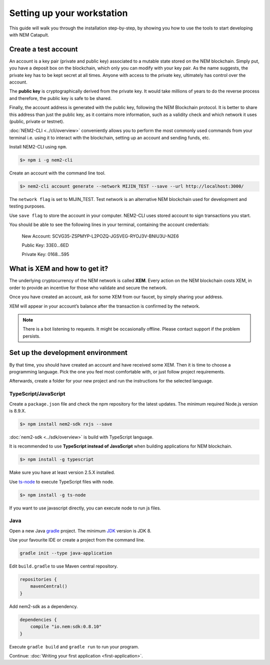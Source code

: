 ###########################
Setting up your workstation
###########################

This guide will walk you through the installation step-by-step, by showing you how to use the tools to start developing with NEM Catapult.

*********************
Create a test account
*********************

An account is a key pair (private and public key) associated to a mutable state stored on the NEM blockchain. Simply put, you have a deposit box on the blockchain, which only you can modify with your key pair. As the name suggests, the private key has to be kept secret at all times. Anyone with access to the private key, ultimately has control over the account.

The **public key** is cryptographically derived from the private key. It would take millions of years to do the reverse process and therefore, the public key is safe to be shared.

Finally, the account address is generated with the public key, following the NEM Blockchain protocol. It is better to share this address than just the public key, as it contains more information, such as a validity check and which network it uses (public, private or testnet).

:doc:`NEM2-CLI <../cli/overview>` conveniently allows you to perform the most commonly used commands from your terminal i.e. using it to interact with the blockchain, setting up an account and sending funds, etc.

Install NEM2-CLI using ``npm``.

.. code-block:: bash

    $> npm i -g nem2-cli

Create an account with the command line tool.

.. code-block:: bash

    $> nem2-cli account generate --network MIJIN_TEST --save --url http://localhost:3000/

The ``network flag`` is set to MIJIN_TEST. Test network is an alternative NEM blockchain used for development and testing purposes.

Use ``save flag`` to store the account in your computer. NEM2-CLI uses stored account to sign transactions you start.

You should be able to see the following lines in your terminal, containing the account credentials:

    New Account:    SCVG35-ZSPMYP-L2POZQ-JGSVEG-RYOJ3V-BNIU3U-N2E6

    Public Key:     33E0...6ED

    Private Key:    0168...595

******************************
What is XEM and how to get it?
******************************

The underlying cryptocurrency of the NEM network is called **XEM**. Every action on the NEM blockchain costs XEM, in order to provide an incentive for those who validate and secure the network.

Once you have created an account, ask for some XEM from our faucet, by simply sharing your address.

XEM will appear in your account’s balance after the transaction is confirmed by the network.

.. note:: There is a bot listening to requests. It might be occasionally offline. Please contact support if the problem persists.

.. _setup-development-environment:

**********************************
Set up the development environment
**********************************

By that time, you should have created an account and have received some XEM. Then it is time to choose a programming language. Pick the one you feel most comfortable with, or just follow project requirements.

Afterwards, create a folder for your new project and run the instructions for the selected language.

TypeScript/JavaScript
=====================

Create a ``package.json`` file and check the npm repository for the latest updates. The minimum required Node.js version is 8.9.X.

.. code-block:: bash

    $> npm install nem2-sdk rxjs --save

:doc:`nem2-sdk <../sdk/overview>` is build with TypeScript language.

It is recommended to use **TypeScript instead of JavaScript** when building applications for NEM blockchain.

.. code-block:: bash

    $> npm install -g typescript

Make sure you have at least version 2.5.X installed.

Use `ts-node`_ to execute TypeScript files with node.

.. code-block:: bash

    $> npm install -g ts-node

If you want to use javascript directly, you can execute node to run js files.

.. _mijin: http://mijin.io/en/catapult

.. _ts-node: https://www.npmjs.com/package/ts-node

Java
====

Open a new Java `gradle`_ project. The minimum `JDK`_ version is JDK 8.

Use your favourite IDE or create a project from the command line.

.. code-block:: bash

    gradle init --type java-application

Edit ``build.gradle`` to use Maven central repository.

.. code-block:: java

    repositories {
        mavenCentral()
    }

Add nem2-sdk as a dependency.

.. code-block:: java

    dependencies {
        compile "io.nem:sdk:0.8.10"
    }

Execute ``gradle build`` and ``gradle run`` to run your program.

Continue: :doc:`Writing your first application <first-application>`.

.. _gradle: https://gradle.org/install/

.. _JDK: http://www.oracle.com/technetwork/es/java/javase/downloads/index.html